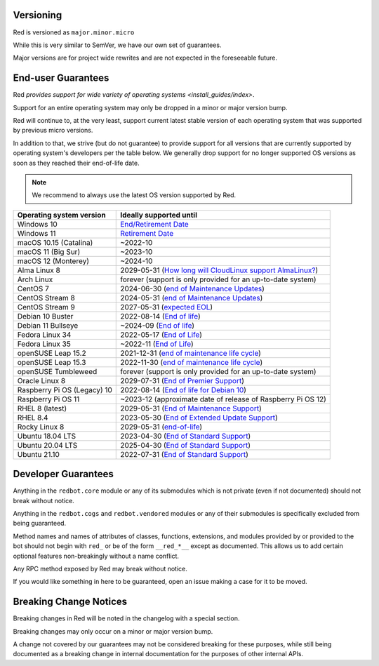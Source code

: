 .. _version-guarantees:

==========
Versioning
==========

Red is versioned as ``major.minor.micro``

While this is very similar to SemVer, we have our own set of guarantees.

Major versions are for project wide rewrites and are not expected in the foreseeable future.

===================
End-user Guarantees
===================

Red `provides support for wide variety of operating systems <install_guides/index>`.

Support for an entire operating system may only be dropped in a minor or major version bump.

Red will continue to, at the very least, support current latest stable version of
each operating system that was supported by previous micro versions.

In addition to that, we strive (but do not guarantee) to provide support for all versions that
are currently supported by operating system's developers per the table below.
We generally drop support for no longer supported OS versions as soon as they reached
their end-of-life date.

.. note::

    We recommend to always use the latest OS version supported by Red.

================================   ============================================================
Operating system version           Ideally supported until
================================   ============================================================
Windows 10                         `End/Retirement Date <https://docs.microsoft.com/en-us/lifecycle/products/windows-10-home-and-pro>`__
Windows 11                         `Retirement Date <https://docs.microsoft.com/en-us/lifecycle/products/windows-11-home-and-pro-version-21h2>`__
macOS 10.15 (Catalina)             ~2022-10
macOS 11 (Big Sur)                 ~2023-10
macOS 12 (Monterey)                ~2024-10
Alma Linux 8                       2029-05-31 (`How long will CloudLinux support AlmaLinux? <https://wiki.almalinux.org/FAQ.html#how-long-will-cloudlinux-support-almalinux>`__)
Arch Linux                         forever (support is only provided for an up-to-date system)
CentOS 7                           2024-06-30 (`end of Maintenance Updates <https://wiki.centos.org/About/Product>`__)
CentOS Stream 8                    2024-05-31 (`end of Maintenance Updates <https://wiki.centos.org/About/Product>`__)
CentOS Stream 9                    2027-05-31 (`expected EOL <https://centos.org/stream9/#timeline>`__)
Debian 10 Buster                   2022-08-14 (`End of life <https://wiki.debian.org/DebianReleases#Production_Releases>`__)
Debian 11 Bullseye                 ~2024-09 (`End of life <https://wiki.debian.org/DebianReleases#Production_Releases>`__)
Fedora Linux 34                    2022-05-17 (`End of Life <https://fedoraproject.org/wiki/Fedora_Release_Life_Cycle#Maintenance_Schedule>`__)
Fedora Linux 35                    ~2022-11 (`End of Life <https://fedoraproject.org/wiki/Fedora_Release_Life_Cycle#Maintenance_Schedule>`__)
openSUSE Leap 15.2                 2021-12-31 (`end of maintenance life cycle <https://en.opensuse.org/Lifetime#openSUSE_Leap>`__)
openSUSE Leap 15.3                 2022-11-30 (`end of maintenance life cycle <https://en.opensuse.org/Lifetime#openSUSE_Leap>`__)
openSUSE Tumbleweed                forever (support is only provided for an up-to-date system)
Oracle Linux 8                     2029-07-31 (`End of Premier Support <https://www.oracle.com/us/support/library/elsp-lifetime-069338.pdf>`__)
Raspberry Pi OS (Legacy) 10        2022-08-14 (`End of life for Debian 10 <https://wiki.debian.org/DebianReleases#Production_Releases>`__)
Raspberry Pi OS 11                 ~2023-12 (approximate date of release of Raspberry Pi OS 12)
RHEL 8 (latest)                    2029-05-31 (`End of Maintenance Support <https://access.redhat.com/support/policy/updates/errata#Life_Cycle_Dates>`__)
RHEL 8.4                           2023-05-30 (`End of Extended Update Support <https://access.redhat.com/support/policy/updates/errata#Extended_Update_Support>`__)
Rocky Linux 8                      2029-05-31 (`end-of-life <https://rockylinux.org/download/>`__)
Ubuntu 18.04 LTS                   2023-04-30 (`End of Standard Support <https://wiki.ubuntu.com/Releases#Current>`__)
Ubuntu 20.04 LTS                   2025-04-30 (`End of Standard Support <https://wiki.ubuntu.com/Releases#Current>`__)
Ubuntu 21.10                       2022-07-31 (`End of Standard Support <https://wiki.ubuntu.com/Releases#Current>`__)
================================   ============================================================

====================
Developer Guarantees
====================

Anything in the ``redbot.core`` module or any of its submodules 
which is not private (even if not documented) should not break without notice.

Anything in the ``redbot.cogs`` and ``redbot.vendored`` modules or any of their submodules is specifically
excluded from being guaranteed.

Method names and names of attributes of classes, functions, extensions, and modules
provided by or provided to the bot should not begin with 
``red_`` or be of the form ``__red_*__`` except as documented.
This allows us to add certain optional features non-breakingly without a name conflict.

Any RPC method exposed by Red may break without notice.

If you would like something in here to be guaranteed,
open an issue making a case for it to be moved.

=======================
Breaking Change Notices
=======================

Breaking changes in Red will be noted in the changelog with a special section.

Breaking changes may only occur on a minor or major version bump.

A change not covered by our guarantees may not be considered breaking for these purposes, 
while still being documented as a breaking change in internal documentation
for the purposes of other internal APIs.
